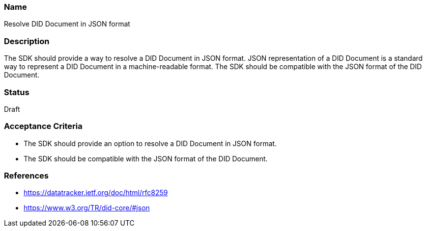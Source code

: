 === Name
Resolve DID Document in JSON format
  
=== Description
The SDK should provide a way to resolve a DID Document in JSON format. JSON representation of a DID Document is a standard way to represent a DID Document in a machine-readable format. The SDK should be compatible with the JSON format of the DID Document.

=== Status
Draft

=== Acceptance Criteria
* The SDK should provide an option to resolve a DID Document in JSON format.
* The SDK should be compatible with the JSON format of the DID Document.

=== References
* https://datatracker.ietf.org/doc/html/rfc8259
* https://www.w3.org/TR/did-core/#json
